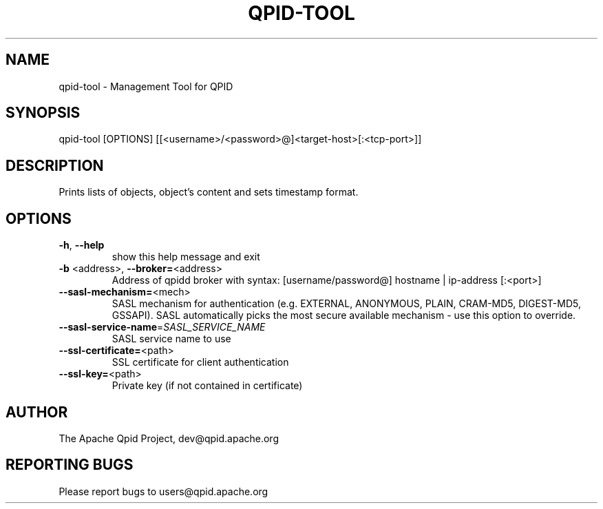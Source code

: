 .\" DO NOT MODIFY THIS FILE!  It was generated by help2man 1.47.6.
.TH QPID-TOOL "1" "October 2018" "qpid-tool  (qpid-cpp) version 1.40.0" "User Commands"
.SH NAME

qpid-tool \- Management Tool for QPID
.SH SYNOPSIS

qpid-tool [OPTIONS] [[<username>/<password>@]<target-host>[:<tcp-port>]]
.SH DESCRIPTION

Prints lists of objects, object's content and sets timestamp format. 
.SH OPTIONS
.TP
\fB\-h\fR, \fB\-\-help\fR
show this help message and exit
.TP
\fB\-b\fR <address>, \fB\-\-broker=\fR<address>
Address of qpidd broker with syntax:
[username/password@] hostname | ip\-address [:<port>]
.TP
\fB\-\-sasl\-mechanism=\fR<mech>
SASL mechanism for authentication (e.g. EXTERNAL,
ANONYMOUS, PLAIN, CRAM\-MD5, DIGEST\-MD5, GSSAPI). SASL
automatically picks the most secure available
mechanism \- use this option to override.
.TP
\fB\-\-sasl\-service\-name\fR=\fI\,SASL_SERVICE_NAME\/\fR
SASL service name to use
.TP
\fB\-\-ssl\-certificate=\fR<path>
SSL certificate for client authentication
.TP
\fB\-\-ssl\-key=\fR<path>
Private key (if not contained in certificate)
.SH AUTHOR

The Apache Qpid Project, dev@qpid.apache.org
.SH "REPORTING BUGS"

Please report bugs to users@qpid.apache.org
